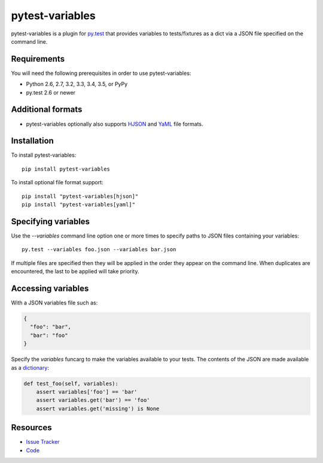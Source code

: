 pytest-variables
================

pytest-variables is a plugin for `py.test <http://pytest.org>`_ that provides
variables to tests/fixtures as a dict via a JSON file specified on the command
line.

.. image:: https://img.shields.io/pypi/l/pytest-variables.svg
   :target: https://github.com/davehunt/pytest-variables/blob/master/LICENSE
   :alt: License
.. image:: https://img.shields.io/pypi/v/pytest-variables.svg
   :target: https://pypi.python.org/pypi/pytest-variables/
   :alt: PyPI
.. image:: https://img.shields.io/travis/davehunt/pytest-variables.svg
   :target: https://travis-ci.org/davehunt/pytest-variables/
   :alt: Travis
.. image:: https://img.shields.io/github/issues-raw/davehunt/pytest-variables.svg
   :target: https://github.com/davehunt/pytest-variables/issues
   :alt: Issues
.. image:: https://img.shields.io/requires/github/davehunt/pytest-variables.svg
   :target: https://requires.io/github/davehunt/pytest-variables/requirements/?branch=master
   :alt: Requirements

Requirements
------------

You will need the following prerequisites in order to use pytest-variables:

- Python 2.6, 2.7, 3.2, 3.3, 3.4, 3.5, or PyPy
- py.test 2.6 or newer

Additional formats
------------------

- pytest-variables optionally also supports `HJSON <http://hjson.org>`_ and `YaML <http://pyyaml.org>`_ file formats.

Installation
------------

To install pytest-variables::

  pip install pytest-variables

To install optional file format support::

  pip install "pytest-variables[hjson]"
  pip install "pytest-variables[yaml]"

Specifying variables
--------------------

Use the `--variables` command line option one or more times to specify paths to
JSON files containing your variables::

  py.test --variables foo.json --variables bar.json

If multiple files are specified then they will be applied in the order they
appear on the command line. When duplicates are encountered, the last
to be applied will take priority.

Accessing variables
-------------------

With a JSON variables file such as:

.. code-block:: json

  {
    "foo": "bar",
    "bar": "foo"
  }

Specify the `variables` funcarg to make the variables available to your tests.
The contents of the JSON are made available as a
`dictionary <https://docs.python.org/tutorial/datastructures.html#dictionaries>`_:

.. code-block:: python

  def test_foo(self, variables):
      assert variables['foo'] == 'bar'
      assert variables.get('bar') == 'foo'
      assert variables.get('missing') is None

Resources
---------

- `Issue Tracker <http://github.com/davehunt/pytest-variables/issues>`_
- `Code <http://github.com/davehunt/pytest-variables/>`_
